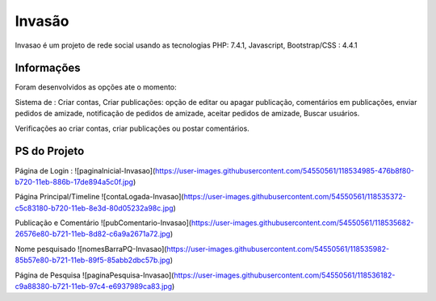 ###################
Invasão
###################

Invasao é um projeto de rede social usando as tecnologias PHP: 7.4.1, Javascript, Bootstrap/CSS : 4.4.1

*******************
Informações
*******************

Foram desenvolvidos as opções ate o momento:

Sistema de : Criar contas, Criar publicações: opção de editar ou apagar publicação, comentários em publicações, enviar pedidos de amizade, notificação de pedidos de amizade, aceitar pedidos de amizade, Buscar usuários.

Verificações ao criar contas, criar publicações ou postar comentários.

*******************
PS do Projeto
*******************


Página de Login :
![paginaInicial-Invasao](https://user-images.githubusercontent.com/54550561/118534985-476b8f80-b720-11eb-886b-17de894a5c0f.jpg)

Página Principal/Timeline 
![contaLogada-Invasao](https://user-images.githubusercontent.com/54550561/118535372-c5c83180-b720-11eb-8e3d-80d05232a98c.jpg)

Publicação e Comentário
![pubComentario-Invasao](https://user-images.githubusercontent.com/54550561/118535682-26576e80-b721-11eb-8d82-c6a9a2671a72.jpg)

Nome pesquisado
![nomesBarraPQ-Invasao](https://user-images.githubusercontent.com/54550561/118535982-85b57e80-b721-11eb-89f5-85abb2dbc57b.jpg)

Página de Pesquisa
![paginaPesquisa-Invasao](https://user-images.githubusercontent.com/54550561/118536182-c9a88380-b721-11eb-97c4-e6937989ca83.jpg)




